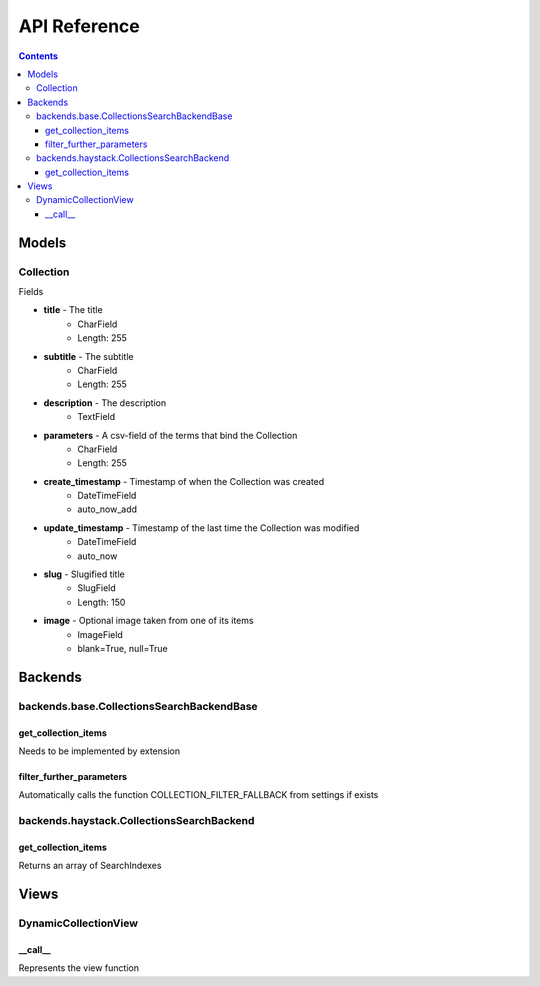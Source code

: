 .. _api:

API Reference
=============

.. contents::
   :depth: 3
   
Models
********
   
Collection
------

Fields

* **title** - The title
    * CharField
    * Length: 255
* **subtitle** - The subtitle
    * CharField
    * Length: 255
* **description** - The description
    * TextField

* **parameters** - A csv-field of the terms that bind the Collection
    * CharField
    * Length: 255
    
* **create_timestamp** - Timestamp of when the Collection was created
    * DateTimeField
    * auto_now_add
* **update_timestamp** - Timestamp of the last time the Collection was modified
    * DateTimeField
    * auto_now
    
* **slug** - Slugified title
    * SlugField
    * Length: 150
* **image** - Optional image taken from one of its items
    * ImageField
    * blank=True, null=True
       
Backends
********

backends.base.CollectionsSearchBackendBase
------

get_collection_items
~~~~~~
Needs to be implemented by extension

filter_further_parameters
~~~~~~
Automatically calls the function COLLECTION_FILTER_FALLBACK from settings if exists

backends.haystack.CollectionsSearchBackend
------

get_collection_items
~~~~~~
Returns an array of SearchIndexes
    

Views
********

DynamicCollectionView
------

__call__
~~~~~~
Represents the view function